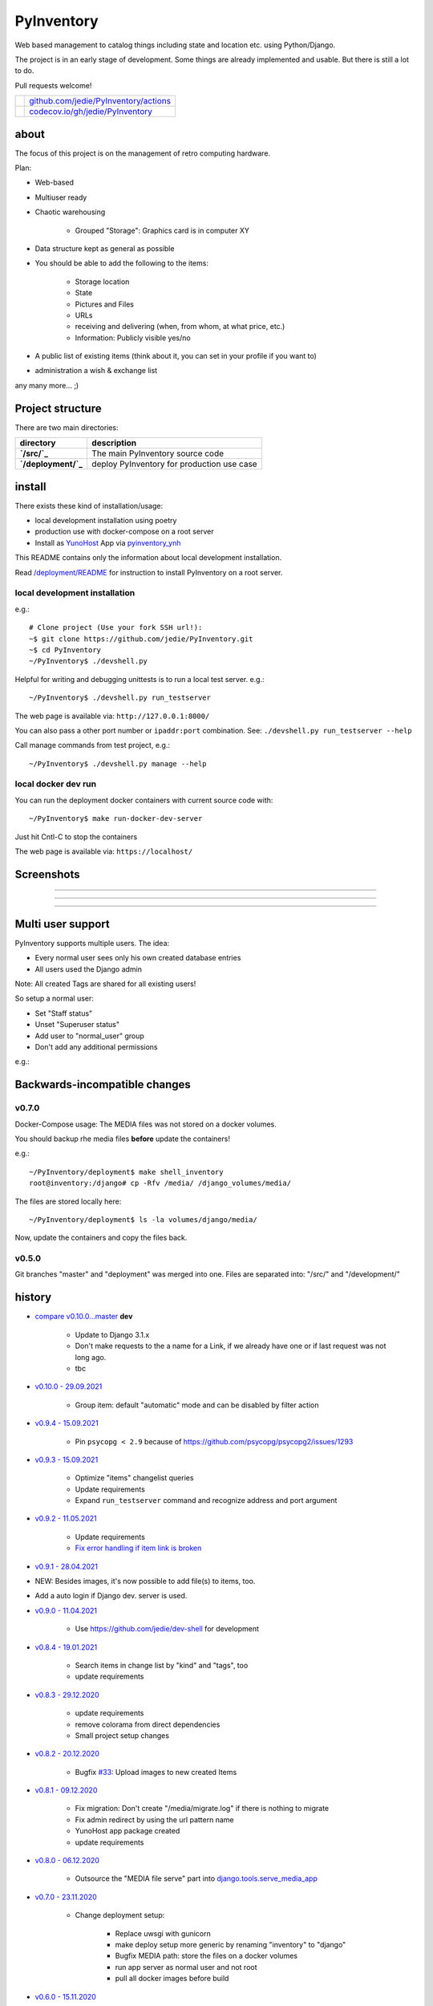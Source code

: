 ===========
PyInventory
===========

Web based management to catalog things including state and location etc. using Python/Django.

The project is in an early stage of development. Some things are already implemented and usable. But there is still a lot to do.

Pull requests welcome!

+---------------------------------+-----------------------------------------+
| |Build Status on github|        | `github.com/jedie/PyInventory/actions`_ |
+---------------------------------+-----------------------------------------+
| |Coverage Status on codecov.io| | `codecov.io/gh/jedie/PyInventory`_      |
+---------------------------------+-----------------------------------------+

.. |Build Status on github| image:: https://github.com/jedie/PyInventory/workflows/test/badge.svg?branch=master
.. _github.com/jedie/PyInventory/actions: https://github.com/jedie/PyInventory/actions
.. |Coverage Status on codecov.io| image:: https://codecov.io/gh/jedie/PyInventory/branch/master/graph/badge.svg
.. _codecov.io/gh/jedie/PyInventory: https://codecov.io/gh/jedie/PyInventory

-----
about
-----

The focus of this project is on the management of retro computing hardware.

Plan:

* Web-based

* Multiuser ready

* Chaotic warehousing

    * Grouped "Storage": Graphics card is in computer XY

* Data structure kept as general as possible

* You should be able to add the following to the items:

    * Storage location

    * State

    * Pictures and Files

    * URLs

    * receiving and delivering (when, from whom, at what price, etc.)

    * Information: Publicly visible yes/no

* A public list of existing items (think about it, you can set in your profile if you want to)

* administration a wish & exchange list

any many more... ;)

-----------------
Project structure
-----------------

There are two main directories:

+---------------------+--------------------------------------------+
| directory           | description                                |
+=====================+============================================+
| **`/src/`_**        | The main PyInventory source code           |
+---------------------+--------------------------------------------+
| **`/deployment/`_** | deploy PyInventory for production use case |
+---------------------+--------------------------------------------+

.. _/src/: https://github.com/jedie/PyInventory/tree/master/src
.. _/deployment/: https://github.com/jedie/PyInventory/tree/master/deployment

-------
install
-------

There exists these kind of installation/usage:

* local development installation using poetry

* production use with docker-compose on a root server

* Install as `YunoHost <https://yunohost.org>`_ App via `pyinventory_ynh <https://github.com/YunoHost-Apps/pyinventory_ynh>`_

This README contains only the information about local development installation.

Read `/deployment/README <https://github.com/jedie/PyInventory/tree/master/deployment#readme>`_ for instruction to install PyInventory on a root server.

local development installation
==============================

e.g.:

::

    # Clone project (Use your fork SSH url!):
    ~$ git clone https://github.com/jedie/PyInventory.git
    ~$ cd PyInventory
    ~/PyInventory$ ./devshell.py

Helpful for writing and debugging unittests is to run a local test server.
e.g.:

::

    ~/PyInventory$ ./devshell.py run_testserver

The web page is available via: ``http://127.0.0.1:8000/``

You can also pass a other port number or ``ipaddr:port`` combination. See: ``./devshell.py run_testserver --help``

Call manage commands from test project, e.g.:

::

    ~/PyInventory$ ./devshell.py manage --help

local docker dev run
====================

You can run the deployment docker containers with current source code with:

::

    ~/PyInventory$ make run-docker-dev-server

Just hit Cntl-C to stop the containers

The web page is available via: ``https://localhost/``

-----------
Screenshots
-----------

|PyInventory v0.2.0 screenshot 1.png|

.. |PyInventory v0.2.0 screenshot 1.png| image:: https://raw.githubusercontent.com/jedie/jedie.github.io/master/screenshots/PyInventory/PyInventory v0.2.0 screenshot 1.png

----

|PyInventory v0.1.0 screenshot 2.png|

.. |PyInventory v0.1.0 screenshot 2.png| image:: https://raw.githubusercontent.com/jedie/jedie.github.io/master/screenshots/PyInventory/PyInventory v0.1.0 screenshot 2.png

----

|PyInventory v0.1.0 screenshot 3.png|

.. |PyInventory v0.1.0 screenshot 3.png| image:: https://raw.githubusercontent.com/jedie/jedie.github.io/master/screenshots/PyInventory/PyInventory v0.1.0 screenshot 3.png

----

------------------
Multi user support
------------------

PyInventory supports multiple users. The idea:

* Every normal user sees only his own created database entries

* All users used the Django admin

Note: All created Tags are shared for all existing users!

So setup a normal user:

* Set "Staff status"

* Unset "Superuser status"

* Add user to "normal_user" group

* Don't add any additional permissions

e.g.:

|normal user example|

.. |normal user example| image:: https://raw.githubusercontent.com/jedie/jedie.github.io/master/screenshots/PyInventory/PyInventory normal user example.png

------------------------------
Backwards-incompatible changes
------------------------------

v0.7.0
======

Docker-Compose usage: The MEDIA files was not stored on a docker volumes.

You should backup rhe media files **before** update the containers!

e.g.:

::

    ~/PyInventory/deployment$ make shell_inventory
    root@inventory:/django# cp -Rfv /media/ /django_volumes/media/

The files are stored locally here:

::

    ~/PyInventory/deployment$ ls -la volumes/django/media/

Now, update the containers and copy the files back.

v0.5.0
======

Git branches "master" and "deployment" was merged into one.
Files are separated into: "/src/" and "/development/"

-------
history
-------

* `compare v0.10.0...master <https://github.com/jedie/PyInventory/compare/v0.10.0...master>`_ **dev** 

    * Update to Django 3.1.x

    * Don't make requests to the a name for a Link, if we already have one or if last request was not long ago.

    * tbc

* `v0.10.0 - 29.09.2021 <https://github.com/jedie/PyInventory/compare/v0.9.4...v0.10.0>`_ 

    * Group item: default "automatic" mode and can be disabled by filter action

* `v0.9.4 - 15.09.2021 <https://github.com/jedie/PyInventory/compare/v0.9.3...v0.9.4>`_ 

    * Pin ``psycopg < 2.9`` because of `https://github.com/psycopg/psycopg2/issues/1293 <https://github.com/psycopg/psycopg2/issues/1293>`_

* `v0.9.3 - 15.09.2021 <https://github.com/jedie/PyInventory/compare/v0.9.2...v0.9.3>`_ 

    * Optimize "items" changelist queries

    * Update requirements

    * Expand ``run_testserver`` command and recognize address and port argument

* `v0.9.2 - 11.05.2021 <https://github.com/jedie/PyInventory/compare/v0.9.1...v0.9.2>`_ 

    * Update requirements

    * `Fix error handling if item link is broken <https://github.com/jedie/PyInventory/issues/50>`_

* `v0.9.1 - 28.04.2021 <https://github.com/jedie/PyInventory/compare/v0.9.0...v0.9.1>`_

* NEW: Besides images, it's now possible to add file(s) to items, too.

* Add a auto login if Django dev. server is used.

* `v0.9.0 - 11.04.2021 <https://github.com/jedie/PyInventory/compare/v0.8.4...v0.9.0>`_ 

    * Use `https://github.com/jedie/dev-shell <https://github.com/jedie/dev-shell>`_ for development

* `v0.8.4 - 19.01.2021 <https://github.com/jedie/PyInventory/compare/v0.8.3...v0.8.4>`_ 

    * Search items in change list by "kind" and "tags", too

    * update requirements

* `v0.8.3 - 29.12.2020 <https://github.com/jedie/PyInventory/compare/v0.8.2...v0.8.3>`_ 

    * update requirements

    * remove colorama from direct dependencies

    * Small project setup changes

* `v0.8.2 - 20.12.2020 <https://github.com/jedie/PyInventory/compare/v0.8.1...v0.8.2>`_ 

    * Bugfix `#33 <https://github.com/jedie/PyInventory/issues/33>`_: Upload images to new created Items

* `v0.8.1 - 09.12.2020 <https://github.com/jedie/PyInventory/compare/v0.8.0...v0.8.1>`_ 

    * Fix migration: Don't create "/media/migrate.log" if there is nothing to migrate

    * Fix admin redirect by using the url pattern name

    * YunoHost app package created

    * update requirements

* `v0.8.0 - 06.12.2020 <https://github.com/jedie/PyInventory/compare/v0.7.0...v0.8.0>`_ 

    * Outsource the "MEDIA file serve" part into `django.tools.serve_media_app <https://github.com/jedie/django-tools/tree/master/django_tools/serve_media_app#readme>`_

* `v0.7.0 - 23.11.2020 <https://github.com/jedie/PyInventory/compare/v0.6.0...v0.7.0>`_ 

    * Change deployment setup:

        * Replace uwsgi with gunicorn

        * make deploy setup more generic by renaming "inventory" to "django"

        * Bugfix MEDIA path: store the files on a docker volumes

        * run app server as normal user and not root

        * pull all docker images before build

* `v0.6.0 - 15.11.2020 <https://github.com/jedie/PyInventory/compare/v0.5.0...v0.6.0>`_ 

    * User can store images to every item: The image can only be accessed by the same user.

* `v0.5.0 - 14.11.2020 <https://github.com/jedie/PyInventory/compare/v0.4.2...v0.5.0>`_ 

    * Merge separate git branches into one: "/src/" and "/development/" `#19 <https://github.com/jedie/PyInventory/issues/19>`_

* `v0.4.2 - 13.11.2020 <https://github.com/jedie/PyInventory/compare/v0.4.1...v0.4.2>`_ 

    * Serve static files by Caddy

    * Setup CKEditor file uploads: Store files into random sub directory

    * reduce CKEditor plugins

* `v0.4.1 - 2.11.2020 <https://github.com/jedie/PyInventory/compare/v0.4.0...v0.4.1>`_ 

    * Small bugfixes

* `v0.4.0 - 1.11.2020 <https://github.com/jedie/PyInventory/compare/v0.3.2...v0.4.0>`_ 

    * Move docker stuff and production use information into separate git branch

    * Add django-axes: keeping track of suspicious logins and brute-force attack blocking

    * Add django-processinfo: collect information about the running server processes

* `v0.3.2 - 26.10.2020 <https://github.com/jedie/PyInventory/compare/v0.3.0...v0.3.2>`_ 

    * Bugfix missing translations

* `v0.3.0 - 26.10.2020 <https://github.com/jedie/PyInventory/compare/v0.2.0...v0.3.0>`_ 

    * setup production usage:

        * Use `caddy server <https://caddyserver.com/>`_ as reverse proxy

        * Use uWSGI as application server

        * autogenerate ``secret.txt`` file for ``settings.SECRET_KEY``

        * Fix settings

    * split settings for local development and production use

    * Bugfix init: move "setup user group" from checks into "post migrate" signal handler

    * Bugfix for using manage commands ``dumpdata`` and ``loaddata``

* `v0.2.0 - 24.10.2020 <https://github.com/jedie/PyInventory/compare/v0.1.0...v0.2.0>`_ 

    * Simplify item change list by nested item

    * Activate Django-Import/Export

    * Implement multi user usage

    * Add Django-dbbackup

    * Add docker-compose usage

* `v0.1.0 - 17.10.2020 <https://github.com/jedie/PyInventory/compare/v0.0.1...v0.1.0>`_ 

    * Enhance models, admin and finish project setup

* v0.0.1 - 14.10.2020

    * Just create a pre-alpha release to save the PyPi package name ;)

-----
links
-----

+----------+------------------------------------------+
| Homepage | `http://github.com/jedie/PyInventory`_   |
+----------+------------------------------------------+
| PyPi     | `https://pypi.org/project/PyInventory/`_ |
+----------+------------------------------------------+

.. _http://github.com/jedie/PyInventory: http://github.com/jedie/PyInventory
.. _https://pypi.org/project/PyInventory/: https://pypi.org/project/PyInventory/

Discuss here:

* `vogons.org Forum Thread (en) <https://www.vogons.org/viewtopic.php?f=5&t=77285>`_

* `Python-Forum (de) <https://www.python-forum.de/viewtopic.php?f=9&t=50024>`_

* `VzEkC e. V. Forum Thread (de) <https://forum.classic-computing.de/forum/index.php?thread/21738-opensource-projekt-pyinventory-web-basierte-verwaltung-um-seine-dinge-zu-katalog/>`_

* `dosreloaded.de Forum Thread (de) <https://dosreloaded.de/forum/index.php?thread/3702-pyinventory-retro-sammlung-katalogisieren/>`_

--------
donation
--------

* `paypal.me/JensDiemer <https://www.paypal.me/JensDiemer>`_

* `Flattr This! <https://flattr.com/submit/auto?uid=jedie&url=https%3A%2F%2Fgithub.com%2Fjedie%2FPyInventory%2F>`_

* Send `Bitcoins <http://www.bitcoin.org/>`_ to `1823RZ5Md1Q2X5aSXRC5LRPcYdveCiVX6F <https://blockexplorer.com/address/1823RZ5Md1Q2X5aSXRC5LRPcYdveCiVX6F>`_

------------

``Note: this file is generated from README.creole 2021-10-09 16:58:57 with "python-creole"``
